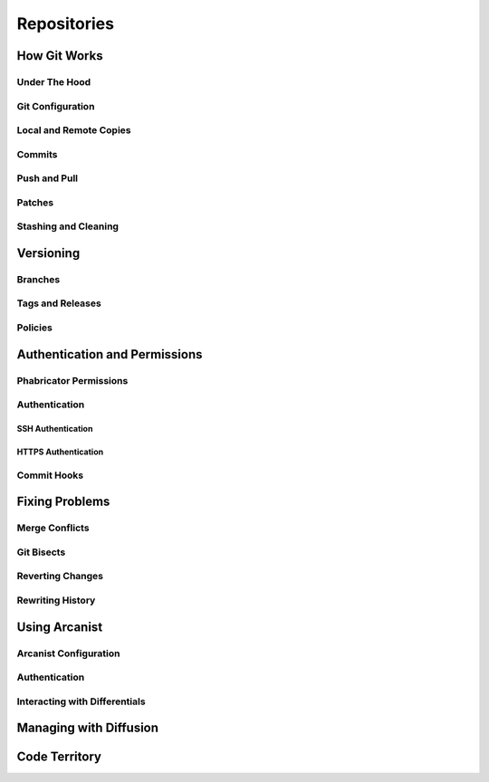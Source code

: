 .. _rmdrepos:

Repositories
###################################

How Git Works
===================================

Under The Hood
-----------------------------------

Git Configuration
-----------------------------------

Local and Remote Copies
-----------------------------------

Commits
-----------------------------------

Push and Pull
-----------------------------------

Patches
-----------------------------------

Stashing and Cleaning
-----------------------------------

Versioning
===================================

Branches
-----------------------------------

Tags and Releases
-----------------------------------

Policies
-----------------------------------

Authentication and Permissions
===================================

Phabricator Permissions
-----------------------------------

Authentication
-----------------------------------

SSH Authentication
^^^^^^^^^^^^^^^^^^^^^^^^^^^^^^^^^^^

HTTPS Authentication
^^^^^^^^^^^^^^^^^^^^^^^^^^^^^^^^^^^

Commit Hooks
-----------------------------------

Fixing Problems
===================================

Merge Conflicts
-----------------------------------

Git Bisects
-----------------------------------

Reverting Changes
-----------------------------------

Rewriting History
-----------------------------------

Using Arcanist
===================================

Arcanist Configuration
-----------------------------------

Authentication
-----------------------------------

Interacting with Differentials
-----------------------------------

Managing with Diffusion
===================================

Code Territory
===================================
